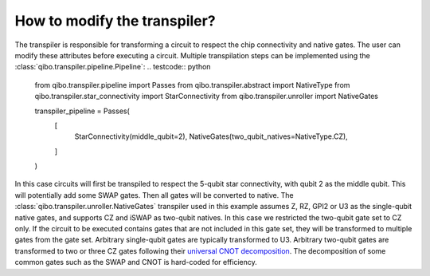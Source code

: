 .. _tutorials_transpiler:

How to modify the transpiler?
=============================

The transpiler is responsible for transforming a circuit to respect the chip connectivity and native gates.
The user can modify these attributes before executing a circuit.
Multiple transpilation steps can be implemented using the :class:`qibo.transpiler.pipeline.Pipeline`:
.. testcode:: python

    from qibo.transpiler.pipeline import Passes
    from qibo.transpiler.abstract import NativeType
    from qibo.transpiler.star_connectivity import StarConnectivity
    from qibo.transpiler.unroller import NativeGates

    transpiler_pipeline = Passes(
        [
            StarConnectivity(middle_qubit=2),
            NativeGates(two_qubit_natives=NativeType.CZ),
        ]
    )

In this case circuits will first be transpiled to respect the 5-qubit star connectivity, with qubit 2 as the middle qubit. This will potentially add some SWAP gates. Then all gates will be converted to native.
The :class:`qibo.transpiler.unroller.NativeGates` transpiler used in this example assumes Z, RZ, GPI2 or U3 as the single-qubit native gates, and supports CZ and iSWAP as two-qubit natives.
In this case we restricted the two-qubit gate set to CZ only.
If the circuit to be executed contains gates that are not included in this gate set, they will be transformed to multiple gates from the gate set.
Arbitrary single-qubit gates are typically transformed to U3.
Arbitrary two-qubit gates are transformed to two or three CZ gates following their `universal CNOT decomposition <https://arxiv.org/abs/quant-ph/0307177>`_.
The decomposition of some common gates such as the SWAP and CNOT is hard-coded for efficiency.
